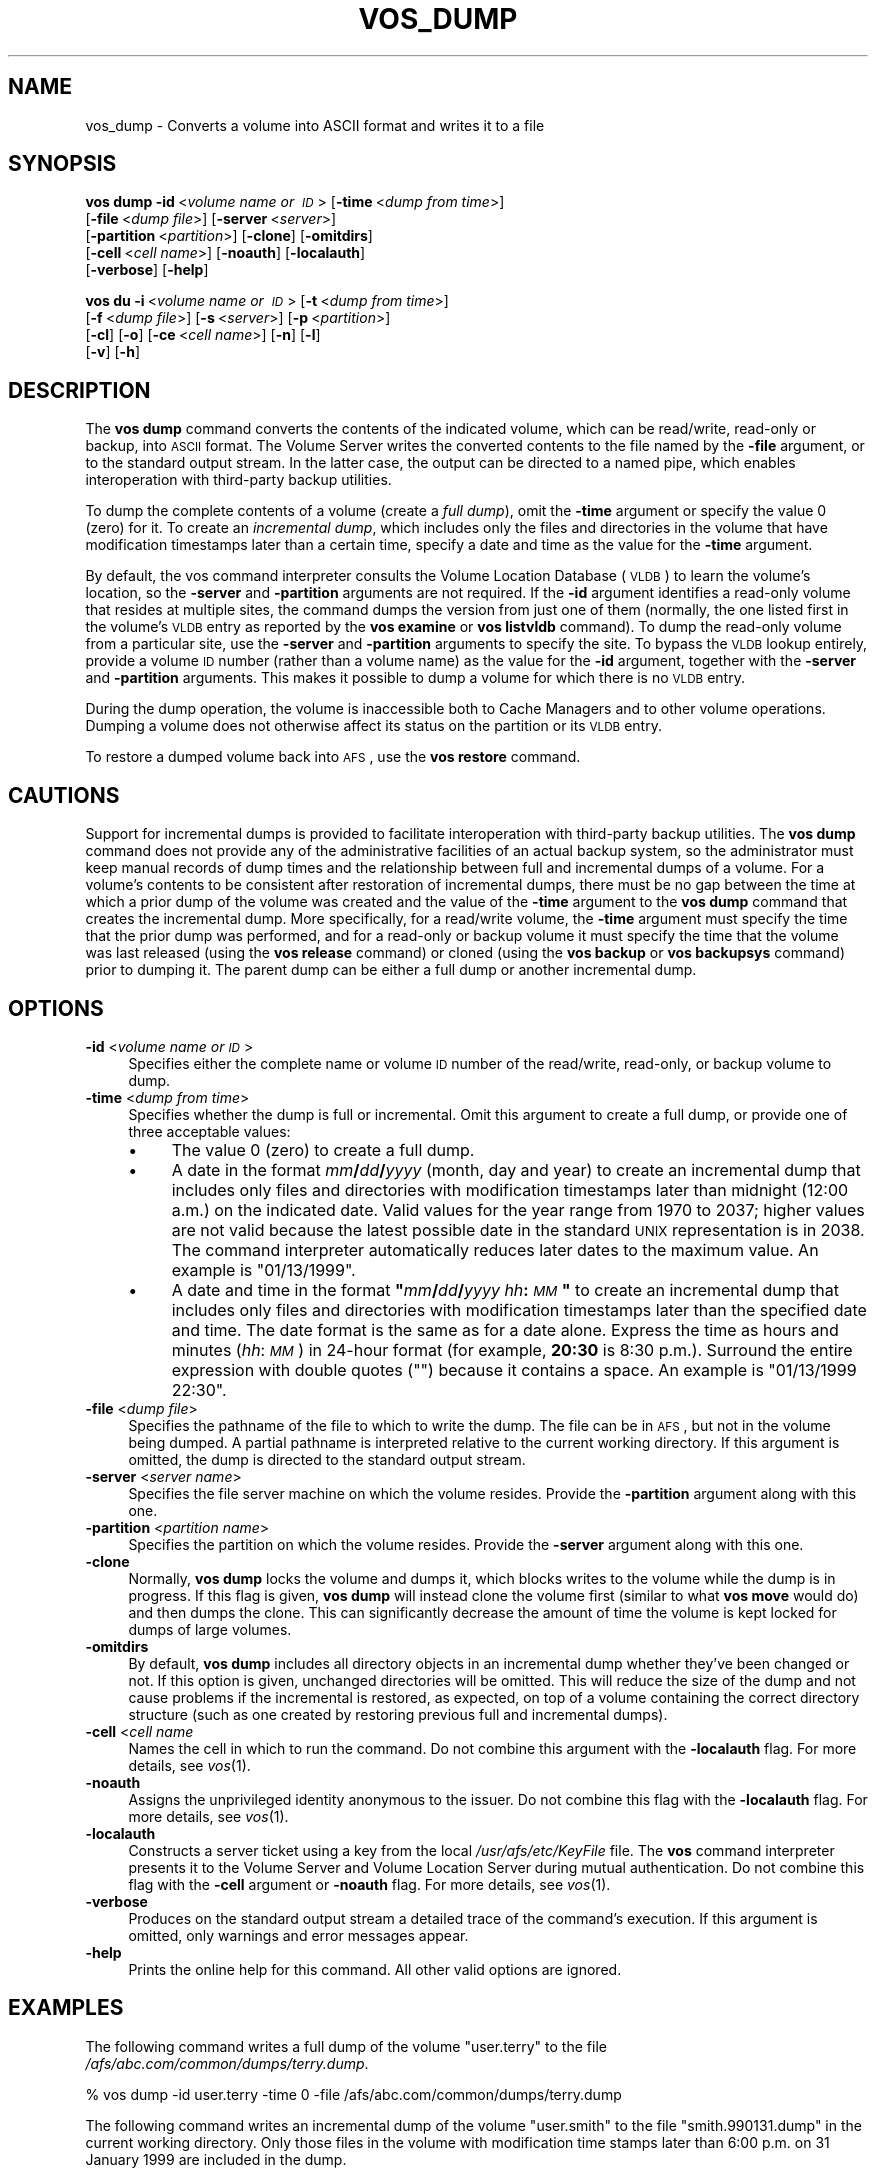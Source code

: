 .\" Automatically generated by Pod::Man 2.16 (Pod::Simple 3.05)
.\"
.\" Standard preamble:
.\" ========================================================================
.de Sh \" Subsection heading
.br
.if t .Sp
.ne 5
.PP
\fB\\$1\fR
.PP
..
.de Sp \" Vertical space (when we can't use .PP)
.if t .sp .5v
.if n .sp
..
.de Vb \" Begin verbatim text
.ft CW
.nf
.ne \\$1
..
.de Ve \" End verbatim text
.ft R
.fi
..
.\" Set up some character translations and predefined strings.  \*(-- will
.\" give an unbreakable dash, \*(PI will give pi, \*(L" will give a left
.\" double quote, and \*(R" will give a right double quote.  \*(C+ will
.\" give a nicer C++.  Capital omega is used to do unbreakable dashes and
.\" therefore won't be available.  \*(C` and \*(C' expand to `' in nroff,
.\" nothing in troff, for use with C<>.
.tr \(*W-
.ds C+ C\v'-.1v'\h'-1p'\s-2+\h'-1p'+\s0\v'.1v'\h'-1p'
.ie n \{\
.    ds -- \(*W-
.    ds PI pi
.    if (\n(.H=4u)&(1m=24u) .ds -- \(*W\h'-12u'\(*W\h'-12u'-\" diablo 10 pitch
.    if (\n(.H=4u)&(1m=20u) .ds -- \(*W\h'-12u'\(*W\h'-8u'-\"  diablo 12 pitch
.    ds L" ""
.    ds R" ""
.    ds C` ""
.    ds C' ""
'br\}
.el\{\
.    ds -- \|\(em\|
.    ds PI \(*p
.    ds L" ``
.    ds R" ''
'br\}
.\"
.\" Escape single quotes in literal strings from groff's Unicode transform.
.ie \n(.g .ds Aq \(aq
.el       .ds Aq '
.\"
.\" If the F register is turned on, we'll generate index entries on stderr for
.\" titles (.TH), headers (.SH), subsections (.Sh), items (.Ip), and index
.\" entries marked with X<> in POD.  Of course, you'll have to process the
.\" output yourself in some meaningful fashion.
.ie \nF \{\
.    de IX
.    tm Index:\\$1\t\\n%\t"\\$2"
..
.    nr % 0
.    rr F
.\}
.el \{\
.    de IX
..
.\}
.\"
.\" Accent mark definitions (@(#)ms.acc 1.5 88/02/08 SMI; from UCB 4.2).
.\" Fear.  Run.  Save yourself.  No user-serviceable parts.
.    \" fudge factors for nroff and troff
.if n \{\
.    ds #H 0
.    ds #V .8m
.    ds #F .3m
.    ds #[ \f1
.    ds #] \fP
.\}
.if t \{\
.    ds #H ((1u-(\\\\n(.fu%2u))*.13m)
.    ds #V .6m
.    ds #F 0
.    ds #[ \&
.    ds #] \&
.\}
.    \" simple accents for nroff and troff
.if n \{\
.    ds ' \&
.    ds ` \&
.    ds ^ \&
.    ds , \&
.    ds ~ ~
.    ds /
.\}
.if t \{\
.    ds ' \\k:\h'-(\\n(.wu*8/10-\*(#H)'\'\h"|\\n:u"
.    ds ` \\k:\h'-(\\n(.wu*8/10-\*(#H)'\`\h'|\\n:u'
.    ds ^ \\k:\h'-(\\n(.wu*10/11-\*(#H)'^\h'|\\n:u'
.    ds , \\k:\h'-(\\n(.wu*8/10)',\h'|\\n:u'
.    ds ~ \\k:\h'-(\\n(.wu-\*(#H-.1m)'~\h'|\\n:u'
.    ds / \\k:\h'-(\\n(.wu*8/10-\*(#H)'\z\(sl\h'|\\n:u'
.\}
.    \" troff and (daisy-wheel) nroff accents
.ds : \\k:\h'-(\\n(.wu*8/10-\*(#H+.1m+\*(#F)'\v'-\*(#V'\z.\h'.2m+\*(#F'.\h'|\\n:u'\v'\*(#V'
.ds 8 \h'\*(#H'\(*b\h'-\*(#H'
.ds o \\k:\h'-(\\n(.wu+\w'\(de'u-\*(#H)/2u'\v'-.3n'\*(#[\z\(de\v'.3n'\h'|\\n:u'\*(#]
.ds d- \h'\*(#H'\(pd\h'-\w'~'u'\v'-.25m'\f2\(hy\fP\v'.25m'\h'-\*(#H'
.ds D- D\\k:\h'-\w'D'u'\v'-.11m'\z\(hy\v'.11m'\h'|\\n:u'
.ds th \*(#[\v'.3m'\s+1I\s-1\v'-.3m'\h'-(\w'I'u*2/3)'\s-1o\s+1\*(#]
.ds Th \*(#[\s+2I\s-2\h'-\w'I'u*3/5'\v'-.3m'o\v'.3m'\*(#]
.ds ae a\h'-(\w'a'u*4/10)'e
.ds Ae A\h'-(\w'A'u*4/10)'E
.    \" corrections for vroff
.if v .ds ~ \\k:\h'-(\\n(.wu*9/10-\*(#H)'\s-2\u~\d\s+2\h'|\\n:u'
.if v .ds ^ \\k:\h'-(\\n(.wu*10/11-\*(#H)'\v'-.4m'^\v'.4m'\h'|\\n:u'
.    \" for low resolution devices (crt and lpr)
.if \n(.H>23 .if \n(.V>19 \
\{\
.    ds : e
.    ds 8 ss
.    ds o a
.    ds d- d\h'-1'\(ga
.    ds D- D\h'-1'\(hy
.    ds th \o'bp'
.    ds Th \o'LP'
.    ds ae ae
.    ds Ae AE
.\}
.rm #[ #] #H #V #F C
.\" ========================================================================
.\"
.IX Title "VOS_DUMP 1"
.TH VOS_DUMP 1 "2010-03-08" "OpenAFS" "AFS Command Reference"
.\" For nroff, turn off justification.  Always turn off hyphenation; it makes
.\" way too many mistakes in technical documents.
.if n .ad l
.nh
.SH "NAME"
vos_dump \- Converts a volume into ASCII format and writes it to a file
.SH "SYNOPSIS"
.IX Header "SYNOPSIS"
\&\fBvos dump\fR \fB\-id\fR\ <\fIvolume\ name\ or\ \s-1ID\s0\fR> [\fB\-time\fR\ <\fIdump\ from\ time\fR>]
    [\fB\-file\fR\ <\fIdump\ file\fR>] [\fB\-server\fR\ <\fIserver\fR>]
    [\fB\-partition\fR\ <\fIpartition\fR>] [\fB\-clone\fR] [\fB\-omitdirs\fR]
    [\fB\-cell\fR\ <\fIcell\ name\fR>] [\fB\-noauth\fR] [\fB\-localauth\fR]
    [\fB\-verbose\fR] [\fB\-help\fR]
.PP
\&\fBvos du\fR \fB\-i\fR\ <\fIvolume\ name\ or\ \s-1ID\s0\fR> [\fB\-t\fR\ <\fIdump\ from\ time\fR>]
    [\fB\-f\fR\ <\fIdump\ file\fR>] [\fB\-s\fR\ <\fIserver\fR>] [\fB\-p\fR\ <\fIpartition\fR>]
    [\fB\-cl\fR] [\fB\-o\fR] [\fB\-ce\fR\ <\fIcell\ name\fR>] [\fB\-n\fR] [\fB\-l\fR]
    [\fB\-v\fR] [\fB\-h\fR]
.SH "DESCRIPTION"
.IX Header "DESCRIPTION"
The \fBvos dump\fR command converts the contents of the indicated volume,
which can be read/write, read-only or backup, into \s-1ASCII\s0 format. The
Volume Server writes the converted contents to the file named by the
\&\fB\-file\fR argument, or to the standard output stream. In the latter case,
the output can be directed to a named pipe, which enables interoperation
with third-party backup utilities.
.PP
To dump the complete contents of a volume (create a \fIfull dump\fR), omit
the \fB\-time\fR argument or specify the value \f(CW0\fR (zero) for it. To create
an \fIincremental dump\fR, which includes only the files and directories in
the volume that have modification timestamps later than a certain time,
specify a date and time as the value for the \fB\-time\fR argument.
.PP
By default, the vos command interpreter consults the Volume Location
Database (\s-1VLDB\s0) to learn the volume's location, so the \fB\-server\fR and
\&\fB\-partition\fR arguments are not required. If the \fB\-id\fR argument
identifies a read-only volume that resides at multiple sites, the command
dumps the version from just one of them (normally, the one listed first in
the volume's \s-1VLDB\s0 entry as reported by the \fBvos examine\fR or \fBvos
listvldb\fR command). To dump the read-only volume from a particular site,
use the \fB\-server\fR and \fB\-partition\fR arguments to specify the site. To
bypass the \s-1VLDB\s0 lookup entirely, provide a volume \s-1ID\s0 number (rather than a
volume name) as the value for the \fB\-id\fR argument, together with the
\&\fB\-server\fR and \fB\-partition\fR arguments. This makes it possible to dump a
volume for which there is no \s-1VLDB\s0 entry.
.PP
During the dump operation, the volume is inaccessible both to Cache
Managers and to other volume operations. Dumping a volume does not
otherwise affect its status on the partition or its \s-1VLDB\s0 entry.
.PP
To restore a dumped volume back into \s-1AFS\s0, use the \fBvos restore\fR command.
.SH "CAUTIONS"
.IX Header "CAUTIONS"
Support for incremental dumps is provided to facilitate interoperation
with third-party backup utilities. The \fBvos dump\fR command does not
provide any of the administrative facilities of an actual backup system,
so the administrator must keep manual records of dump times and the
relationship between full and incremental dumps of a volume. For a
volume's contents to be consistent after restoration of incremental dumps,
there must be no gap between the time at which a prior dump of the volume
was created and the value of the \fB\-time\fR argument to the \fBvos dump\fR
command that creates the incremental dump. More specifically, for a
read/write volume, the \fB\-time\fR argument must specify the time that the
prior dump was performed, and for a read-only or backup volume it must
specify the time that the volume was last released (using the \fBvos
release\fR command) or cloned (using the \fBvos backup\fR or \fBvos backupsys\fR
command) prior to dumping it. The parent dump can be either a full dump or
another incremental dump.
.SH "OPTIONS"
.IX Header "OPTIONS"
.IP "\fB\-id\fR <\fIvolume name or \s-1ID\s0\fR>" 4
.IX Item "-id <volume name or ID>"
Specifies either the complete name or volume \s-1ID\s0 number of the read/write,
read-only, or backup volume to dump.
.IP "\fB\-time\fR <\fIdump from time\fR>" 4
.IX Item "-time <dump from time>"
Specifies whether the dump is full or incremental. Omit this argument to
create a full dump, or provide one of three acceptable values:
.RS 4
.IP "\(bu" 4
The value \f(CW0\fR (zero) to create a full dump.
.IP "\(bu" 4
A date in the format \fImm\fR\fB/\fR\fIdd\fR\fB/\fR\fIyyyy\fR (month, day and year) to
create an incremental dump that includes only files and directories with
modification timestamps later than midnight (12:00 a.m.) on the indicated
date. Valid values for the year range from \f(CW1970\fR to \f(CW2037\fR; higher
values are not valid because the latest possible date in the standard \s-1UNIX\s0
representation is in 2038. The command interpreter automatically reduces
later dates to the maximum value. An example is \f(CW\*(C`01/13/1999\*(C'\fR.
.IP "\(bu" 4
A date and time in the format \fB"\fR\fImm\fR\fB/\fR\fIdd\fR\fB/\fR\fIyyyy\fR
\&\fIhh\fR\fB:\fR\fI\s-1MM\s0\fR\fB"\fR to create an incremental dump that includes only files
and directories with modification timestamps later than the specified date
and time. The date format is the same as for a date alone. Express the
time as hours and minutes (\fIhh\fR:\fI\s-1MM\s0\fR) in 24\-hour format (for example,
\&\fB20:30\fR is 8:30 p.m.). Surround the entire expression with double quotes
(\f(CW""\fR) because it contains a space.  An example is \f(CW"01/13/1999 22:30"\fR.
.RE
.RS 4
.RE
.IP "\fB\-file\fR <\fIdump file\fR>" 4
.IX Item "-file <dump file>"
Specifies the pathname of the file to which to write the dump. The file
can be in \s-1AFS\s0, but not in the volume being dumped. A partial pathname is
interpreted relative to the current working directory. If this argument is
omitted, the dump is directed to the standard output stream.
.IP "\fB\-server\fR <\fIserver name\fR>" 4
.IX Item "-server <server name>"
Specifies the file server machine on which the volume resides.  Provide
the \fB\-partition\fR argument along with this one.
.IP "\fB\-partition\fR <\fIpartition name\fR>" 4
.IX Item "-partition <partition name>"
Specifies the partition on which the volume resides. Provide the
\&\fB\-server\fR argument along with this one.
.IP "\fB\-clone\fR" 4
.IX Item "-clone"
Normally, \fBvos dump\fR locks the volume and dumps it, which blocks writes
to the volume while the dump is in progress.  If this flag is given, \fBvos
dump\fR will instead clone the volume first (similar to what \fBvos move\fR
would do) and then dumps the clone.  This can significantly decrease the
amount of time the volume is kept locked for dumps of large volumes.
.IP "\fB\-omitdirs\fR" 4
.IX Item "-omitdirs"
By default, \fBvos dump\fR includes all directory objects in an incremental
dump whether they've been changed or not.  If this option is given,
unchanged directories will be omitted.  This will reduce the size of the
dump and not cause problems if the incremental is restored, as expected,
on top of a volume containing the correct directory structure (such as one
created by restoring previous full and incremental dumps).
.IP "\fB\-cell\fR <\fIcell name\fR" 4
.IX Item "-cell <cell name"
Names the cell in which to run the command. Do not combine this argument
with the \fB\-localauth\fR flag. For more details, see \fIvos\fR\|(1).
.IP "\fB\-noauth\fR" 4
.IX Item "-noauth"
Assigns the unprivileged identity anonymous to the issuer. Do not combine
this flag with the \fB\-localauth\fR flag. For more details, see \fIvos\fR\|(1).
.IP "\fB\-localauth\fR" 4
.IX Item "-localauth"
Constructs a server ticket using a key from the local
\&\fI/usr/afs/etc/KeyFile\fR file. The \fBvos\fR command interpreter presents it
to the Volume Server and Volume Location Server during mutual
authentication. Do not combine this flag with the \fB\-cell\fR argument or
\&\fB\-noauth\fR flag. For more details, see \fIvos\fR\|(1).
.IP "\fB\-verbose\fR" 4
.IX Item "-verbose"
Produces on the standard output stream a detailed trace of the command's
execution. If this argument is omitted, only warnings and error messages
appear.
.IP "\fB\-help\fR" 4
.IX Item "-help"
Prints the online help for this command. All other valid options are
ignored.
.SH "EXAMPLES"
.IX Header "EXAMPLES"
The following command writes a full dump of the volume \f(CW\*(C`user.terry\*(C'\fR to
the file \fI/afs/abc.com/common/dumps/terry.dump\fR.
.PP
.Vb 1
\&   % vos dump \-id user.terry \-time 0 \-file /afs/abc.com/common/dumps/terry.dump
.Ve
.PP
The following command writes an incremental dump of the volume
\&\f(CW\*(C`user.smith\*(C'\fR to the file \f(CW\*(C`smith.990131.dump\*(C'\fR in the current working
directory. Only those files in the volume with modification time stamps
later than 6:00 p.m. on 31 January 1999 are included in the dump.
.PP
.Vb 1
\&   % vos dump \-id user.smith \-time "01/31/1999 18:00" \-file smith.990131.dump
.Ve
.SH "PRIVILEGE REQUIRED"
.IX Header "PRIVILEGE REQUIRED"
The issuer must be listed in the \fI/usr/afs/etc/UserList\fR file on the
machine specified with the \fB\-server\fR argument and on each database server
machine. If the \fB\-localauth\fR flag is included, the issuer must instead be
logged on to a server machine as the local superuser \f(CW\*(C`root\*(C'\fR.
.PP
If the \fB\-file\fR argument is included, the issuer must also have permission
to insert and write in the directory that houses the file.
.SH "SEE ALSO"
.IX Header "SEE ALSO"
\&\fIrestorevol\fR\|(8),
\&\fIvos\fR\|(1),
\&\fIvos_examine\fR\|(1),
\&\fIvos_listvldb\fR\|(1),
\&\fIvos_restore\fR\|(1)
.SH "COPYRIGHT"
.IX Header "COPYRIGHT"
\&\s-1IBM\s0 Corporation 2000. <http://www.ibm.com/> All Rights Reserved.
.PP
This documentation is covered by the \s-1IBM\s0 Public License Version 1.0.  It was
converted from \s-1HTML\s0 to \s-1POD\s0 by software written by Chas Williams and Russ
Allbery, based on work by Alf Wachsmann and Elizabeth Cassell.
